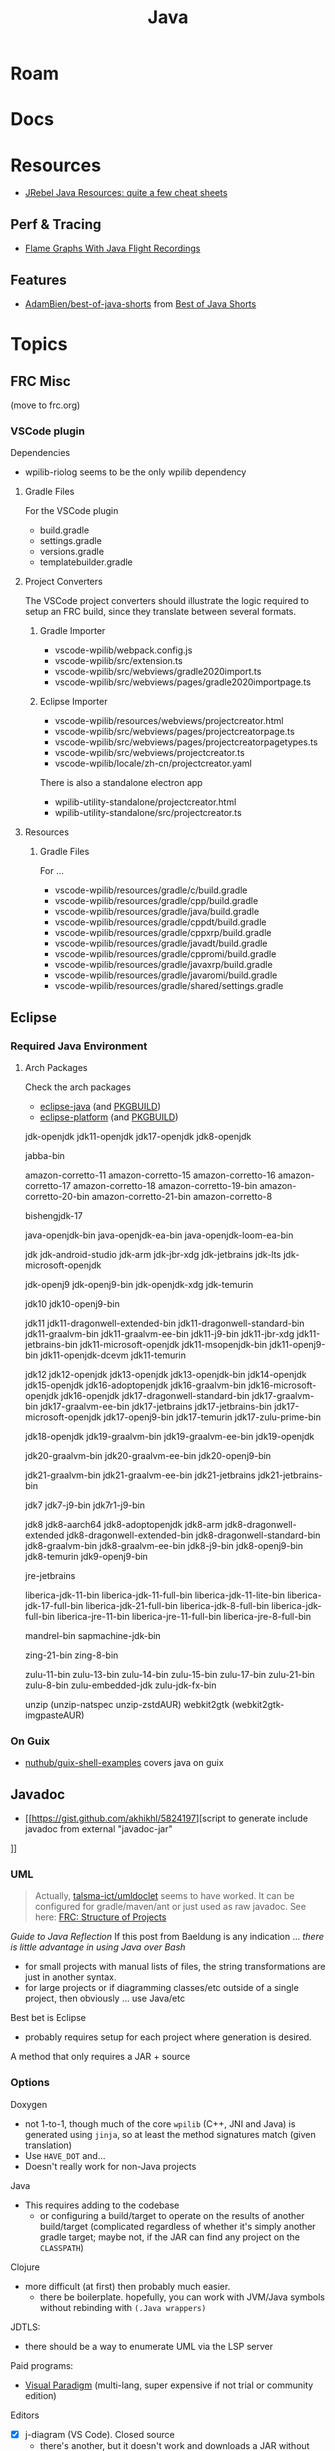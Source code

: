 :PROPERTIES:
:ID:       97ae00f5-9337-4108-b85f-1edfc7f86ed7
:END:
#+TITLE: Java
#+DESCRIPTION:
#+TAGS:

* Roam

* Docs

* Resources

+ [[https://www.jrebel.com/resources/java-resources][JRebel Java Resources: quite a few cheat sheets]]

** Perf & Tracing
+ [[https://isuru-perera.blogspot.com/2015/05/flame-graphs-with-java-flight-recordings.html][Flame Graphs With Java Flight Recordings]]
** Features
+ [[https://github.com/AdamBien/best-of-java-shorts][AdamBien/best-of-java-shorts]] from [[https://youtu.be/t03DOhiTPkc?si=dhsT3sZxn2JXDLiI][Best of Java Shorts]]

* Topics

** FRC Misc

(move to frc.org)

*** VSCode plugin

Dependencies

+ wpilib-riolog seems to be the only wpilib dependency

**** Gradle Files

For the VSCode plugin

+ build.gradle
+ settings.gradle
+ versions.gradle
+ templatebuilder.gradle

**** Project Converters

The VSCode project converters should illustrate the logic required to setup an
FRC build, since they translate between several formats.

***** Gradle Importer

+ vscode-wpilib/webpack.config.js
+ vscode-wpilib/src/extension.ts
+ vscode-wpilib/src/webviews/gradle2020import.ts
+ vscode-wpilib/src/webviews/pages/gradle2020importpage.ts

***** Eclipse Importer

+ vscode-wpilib/resources/webviews/projectcreator.html
+ vscode-wpilib/src/webviews/pages/projectcreatorpage.ts
+ vscode-wpilib/src/webviews/pages/projectcreatorpagetypes.ts
+ vscode-wpilib/src/webviews/projectcreator.ts
+ vscode-wpilib/locale/zh-cn/projectcreator.yaml

There is also a standalone electron app

+ wpilib-utility-standalone/projectcreator.html
+ wpilib-utility-standalone/src/projectcreator.ts

**** Resources

***** Gradle Files

For  ...

+ vscode-wpilib/resources/gradle/c/build.gradle
+ vscode-wpilib/resources/gradle/cpp/build.gradle
+ vscode-wpilib/resources/gradle/java/build.gradle
+ vscode-wpilib/resources/gradle/cppdt/build.gradle
+ vscode-wpilib/resources/gradle/cppxrp/build.gradle
+ vscode-wpilib/resources/gradle/javadt/build.gradle
+ vscode-wpilib/resources/gradle/cppromi/build.gradle
+ vscode-wpilib/resources/gradle/javaxrp/build.gradle
+ vscode-wpilib/resources/gradle/javaromi/build.gradle
+ vscode-wpilib/resources/gradle/shared/settings.gradle

** Eclipse

*** Required Java Environment

**** Arch Packages

Check the arch packages

+ [[https://aur.archlinux.org/packages/eclipse-platform/][eclipse-java]] (and [[https://aur.archlinux.org/cgit/aur.git/tree/PKGBUILD?h=eclipse-java][PKGBUILD]])
+ [[https://aur.archlinux.org/packages/eclipse-java/][eclipse-platform]] (and [[https://aur.archlinux.org/cgit/aur.git/tree/PKGBUILD?h=eclipse-platform][PKGBUILD]])



jdk-openjdk
jdk11-openjdk
jdk17-openjdk
jdk8-openjdk



jabba-bin

amazon-corretto-11
amazon-corretto-15
amazon-corretto-16
amazon-corretto-17
amazon-corretto-18
amazon-corretto-19-bin
amazon-corretto-20-bin
amazon-corretto-21-bin
amazon-corretto-8

bishengjdk-17

java-openjdk-bin
java-openjdk-ea-bin
java-openjdk-loom-ea-bin

jdk
jdk-android-studio
jdk-arm
jdk-jbr-xdg
jdk-jetbrains
jdk-lts
jdk-microsoft-openjdk

jdk-openj9
jdk-openj9-bin
jdk-openjdk-xdg
jdk-temurin

jdk10
jdk10-openj9-bin

jdk11
jdk11-dragonwell-extended-bin
jdk11-dragonwell-standard-bin
jdk11-graalvm-bin
jdk11-graalvm-ee-bin
jdk11-j9-bin
jdk11-jbr-xdg
jdk11-jetbrains-bin
jdk11-microsoft-openjdk
jdk11-msopenjdk-bin
jdk11-openj9-bin
jdk11-openjdk-dcevm
jdk11-temurin

jdk12
jdk12-openjdk
jdk13-openjdk
jdk13-openjdk-bin
jdk14-openjdk
jdk15-openjdk
jdk16-adoptopenjdk
jdk16-graalvm-bin
jdk16-microsoft-openjdk
jdk16-openjdk
jdk17-dragonwell-standard-bin
jdk17-graalvm-bin
jdk17-graalvm-ee-bin
jdk17-jetbrains
jdk17-jetbrains-bin
jdk17-microsoft-openjdk
jdk17-openj9-bin
jdk17-temurin
jdk17-zulu-prime-bin

jdk18-openjdk
jdk19-graalvm-bin
jdk19-graalvm-ee-bin
jdk19-openjdk

jdk20-graalvm-bin
jdk20-graalvm-ee-bin
jdk20-openj9-bin

jdk21-graalvm-bin
jdk21-graalvm-ee-bin
jdk21-jetbrains
jdk21-jetbrains-bin

jdk7
jdk7-j9-bin
jdk7r1-j9-bin

jdk8
jdk8-aarch64
jdk8-adoptopenjdk
jdk8-arm
jdk8-dragonwell-extended
jdk8-dragonwell-extended-bin
jdk8-dragonwell-standard-bin
jdk8-graalvm-bin
jdk8-graalvm-ee-bin
jdk8-j9-bin
jdk8-openj9-bin
jdk8-temurin
jdk9-openj9-bin

jre-jetbrains

liberica-jdk-11-bin
liberica-jdk-11-full-bin
liberica-jdk-11-lite-bin
liberica-jdk-17-full-bin
liberica-jdk-21-full-bin
liberica-jdk-8-full-bin
liberica-jdk-full-bin
liberica-jre-11-bin
liberica-jre-11-full-bin
liberica-jre-8-full-bin

mandrel-bin
sapmachine-jdk-bin

zing-21-bin
zing-8-bin

zulu-11-bin
zulu-13-bin
zulu-14-bin
zulu-15-bin
zulu-17-bin
zulu-21-bin
zulu-8-bin
zulu-embedded-jdk
zulu-jdk-fx-bin

unzip (unzip-natspec unzip-zstdAUR)
webkit2gtk (webkit2gtk-imgpasteAUR)

*** On Guix

+ [[github:nuthub/guix-shell-examples][nuthub/guix-shell-examples]] covers java on guix

** Javadoc

+ [[https://gist.github.com/akhikhl/5824197][script to generate include javadoc from external "javadoc-jar"
]]


*** UML

#+begin_quote
Actually, [[https://github.com/talsma-ict/umldoclet/blob/main/usage.md][talsma-ict/umldoclet]] seems to have worked. It can be configured for
gradle/maven/ant or just used as raw javadoc. See here: [[id:2c2ac2bc-8f09-4f7f-a691-dd4d0c0056d9][FRC: Structure of Projects]]
#+end_quote

[[minimal ad][Guide to Java Reflection]] If this post from Baeldung is any indication ...
/there is little advantage in using Java over Bash/

+ for small projects with manual lists of files, the string transformations
  are just in another syntax.
+ for large projects or if diagramming classes/etc outside of a single
  project, then obviously ... use Java/etc

Best bet is Eclipse

+ probably requires setup for each project where generation is desired.

A method that only requires a JAR + source

*** Options

Doxygen

+ not 1-to-1, though much of the core =wpilib= (C++, JNI and Java) is generated
  using =jinja=, so at least the method signatures match (given translation)
+ Use =HAVE_DOT= and...
+ Doesn't really work for non-Java projects

Java

+ This requires adding to the codebase
  - or configuring a build/target to operate on the results of another
    build/target (complicated regardless of whether it's simply another gradle
    target; maybe not, if the JAR can find any project on the =CLASSPATH=)

Clojure

+ more difficult (at first) then probably much easier.
  - there be boilerplate. hopefully, you can work with JVM/Java symbols without
    rebinding with =(.Java wrappers)=

JDTLS:

+ there should be a way to enumerate UML via the LSP server

Paid programs:

+ [[https://www.visual-paradigm.com/guide/uml-unified-modeling-language/uml-class-diagram-tutorial/][Visual Paradigm]] (multi-lang, super expensive if not trial or community edition)

Editors

+ [X] j-diagram (VS Code). Closed source
  - there's another, but it doesn't work and downloads a JAR without
    confirmation (I think)
+ [X] Jetbrains: 30 days
+ [ ] Eclipse: via papyrus extension
  - this is reasonable, but probably requires configuring the project first ...

Tools

+ most any option would require a functioning build (gradle/otherwise)
* Issues
